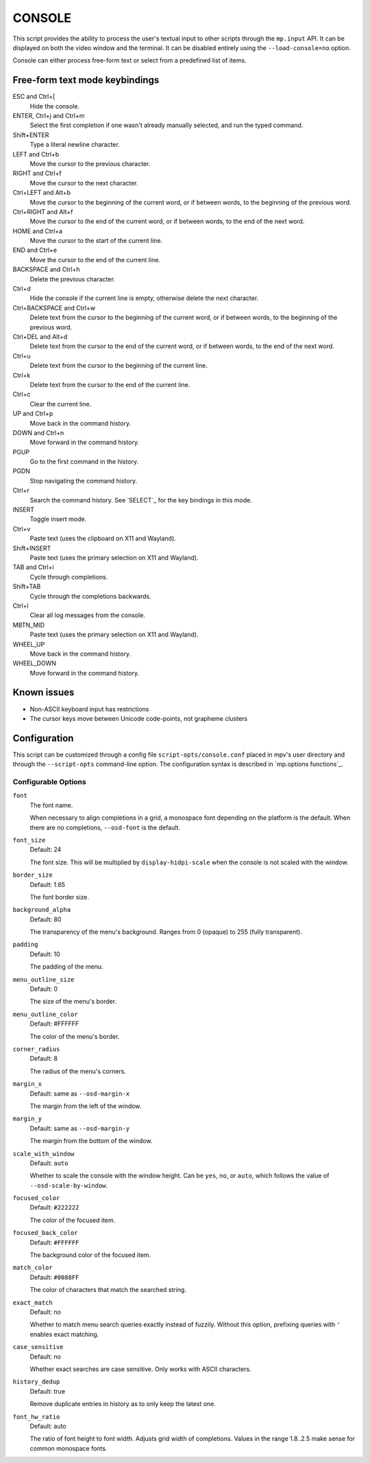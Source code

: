 CONSOLE
=======

This script provides the ability to process the user's textual input to other
scripts through the ``mp.input`` API. It can be displayed on both the video
window and the terminal. It can be disabled entirely using the
``--load-console=no`` option.

Console can either process free-form text or select from a predefined list of
items.

Free-form text mode keybindings
-------------------------------

ESC and Ctrl+[
    Hide the console.

ENTER, Ctrl+j and Ctrl+m
    Select the first completion if one wasn't already manually selected, and run
    the typed command.

Shift+ENTER
    Type a literal newline character.

LEFT and Ctrl+b
    Move the cursor to the previous character.

RIGHT and Ctrl+f
    Move the cursor to the next character.

Ctrl+LEFT and Alt+b
    Move the cursor to the beginning of the current word, or if between words,
    to the beginning of the previous word.

Ctrl+RIGHT and Alt+f
    Move the cursor to the end of the current word, or if between words, to the
    end of the next word.

HOME and Ctrl+a
    Move the cursor to the start of the current line.

END and Ctrl+e
    Move the cursor to the end of the current line.

BACKSPACE and Ctrl+h
    Delete the previous character.

Ctrl+d
    Hide the console if the current line is empty, otherwise delete the next
    character.

Ctrl+BACKSPACE and Ctrl+w
    Delete text from the cursor to the beginning of the current word, or if
    between words, to the beginning of the previous word.

Ctrl+DEL and Alt+d
    Delete text from the cursor to the end of the current word, or if between
    words, to the end of the next word.

Ctrl+u
    Delete text from the cursor to the beginning of the current line.

Ctrl+k
    Delete text from the cursor to the end of the current line.

Ctrl+c
    Clear the current line.

UP and Ctrl+p
    Move back in the command history.

DOWN and Ctrl+n
    Move forward in the command history.

PGUP
    Go to the first command in the history.

PGDN
    Stop navigating the command history.

Ctrl+r
    Search the command history. See `SELECT`_ for the key bindings in this mode.

INSERT
    Toggle insert mode.

Ctrl+v
    Paste text (uses the clipboard on X11 and Wayland).

Shift+INSERT
    Paste text (uses the primary selection on X11 and Wayland).

TAB and Ctrl+i
    Cycle through completions.

Shift+TAB
    Cycle through the completions backwards.

Ctrl+l
    Clear all log messages from the console.

MBTN_MID
    Paste text (uses the primary selection on X11 and Wayland).

WHEEL_UP
    Move back in the command history.

WHEEL_DOWN
    Move forward in the command history.

Known issues
------------

- Non-ASCII keyboard input has restrictions
- The cursor keys move between Unicode code-points, not grapheme clusters

Configuration
-------------

This script can be customized through a config file ``script-opts/console.conf``
placed in mpv's user directory and through the ``--script-opts`` command-line
option. The configuration syntax is described in `mp.options functions`_.

Configurable Options
~~~~~~~~~~~~~~~~~~~~

``font``
    The font name.

    When necessary to align completions in a grid, a monospace font depending on
    the platform is the default. When there are no completions, ``--osd-font``
    is the default.

``font_size``
    Default: 24

    The font size. This will be multiplied by ``display-hidpi-scale`` when the
    console is not scaled with the window.

``border_size``
    Default: 1.65

    The font border size.

``background_alpha``
    Default: 80

    The transparency of the menu's background. Ranges from 0 (opaque) to 255
    (fully transparent).

``padding``
    Default: 10

    The padding of the menu.

``menu_outline_size``
    Default: 0

    The size of the menu's border.

``menu_outline_color``
    Default: #FFFFFF

    The color of the menu's border.

``corner_radius``
    Default: 8

    The radius of the menu's corners.

``margin_x``
    Default: same as ``--osd-margin-x``

    The margin from the left of the window.

``margin_y``
    Default: same as ``--osd-margin-y``

    The margin from the bottom of the window.

``scale_with_window``
    Default: ``auto``

    Whether to scale the console with the window height. Can be ``yes``, ``no``,
    or ``auto``, which follows the value of ``--osd-scale-by-window``.

``focused_color``
    Default: ``#222222``

    The color of the focused item.

``focused_back_color``
    Default: ``#FFFFFF``

    The background color of the focused item.

``match_color``
    Default: ``#0088FF``

    The color of characters that match the searched string.

``exact_match``
    Default: no

    Whether to match menu search queries exactly instead of fuzzily. Without
    this option, prefixing queries with ``'`` enables exact matching.

``case_sensitive``
    Default: no

    Whether exact searches are case sensitive. Only works with ASCII characters.

``history_dedup``
    Default: true

    Remove duplicate entries in history as to only keep the latest one.

``font_hw_ratio``
    Default: auto

    The ratio of font height to font width.
    Adjusts grid width of completions.
    Values in the range 1.8..2.5 make sense for common monospace fonts.
